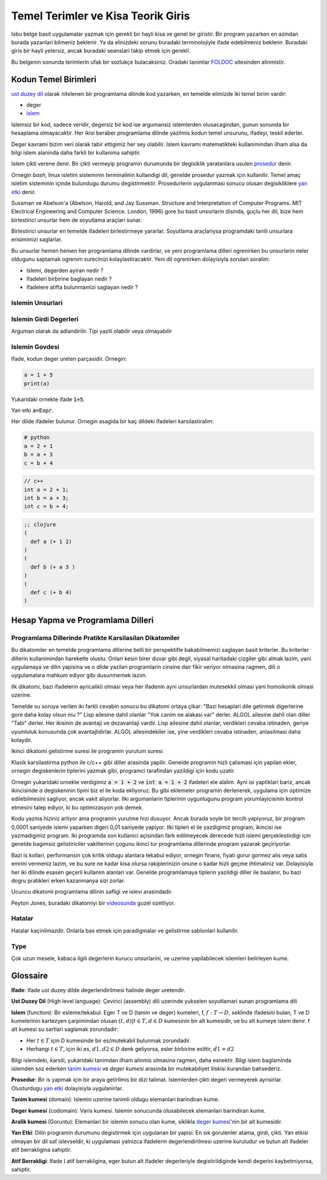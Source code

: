 ################################################
Temel Terimler ve Kisa Teorik Giris
################################################

Isbu belge basit uygulamalar yazmak için gerekli bir hayli kisa ve genel bir
giristir. Bir program yazarken en azindan burada yazanlari bilmeniz beklenir.
Ya da elinizdeki sorunu buradaki terminolojiyle ifade edebilmeniz beklenir.
Buradaki giris bir hayli yetersiz, ancak buradaki seanslari takip etmek için
gerekli.

Bu belgenin sonunda terimlerin ufak bir sozlukçe bulacaksiniz. Oradaki
tanimlar `FOLDOC <http://foldoc.org/>`_ sitesinden alinmistir.


Kodun Temel Birimleri
=========================

`ust duzey dil`_ olarak nitelenen bir programlama dilinde kod yazarken, en
temelde elimizde iki temel birim vardir:

- deger

- `islem`_

Islemsiz bir kod, sadece veridir, degersiz bir kod ise argumansiz islemlerden
olusacagindan, gunun sonunda bir hesaplama olmayacaktir. Her ikisi beraber
programlama dilinde yazilmis kodun temel unsurunu, ifadeyi, teskil ederler.

Deger kavrami bizim veri olarak tabir ettigimiz her sey olabilir. Islem
kavrami matematikteki kullanimindan ilham alsa da bilgi islem alaninda daha
farkli bir kullanima sahiptir.

Islem çikti verene denir. Bir çikti vermeyip programin durumunda bir
degisiklik yaratanlara usulen `prosedur`_ denir.

Ornegin `bash`, linux isletim sisteminin terminalinin kullandigi dil, genelde
prosedur yazmak için kullanilir. Temel amaç isletim sisteminin içinde
bulundugu durumu degistirmektir. Prosedurlerin uygulanmasi sonucu olusan
degisikliklere `yan etki`_ denir.

Sussman ve Abelson'a (Abelson, Harold, and Jay Sussman.  Structure and
Interpretation of Computer Programs. MIT Electrical Engineering and Computer
Science. London, 1996) gore bu basit unsurlarin disinda, guçlu her dil, bize
hem birlestirici unsurlar hem de soyutlama araçlari sunar.

Birlestirici unsurlar en temelde ifadeleri birlestirmeye yararlar.
Soyutlama araçlariysa programdaki tanili unsurlara erisimimizi saglarlar.

Bu unsurlar hemen hemen her programlama dilinde vardirlar, ve yeni programlama
dilleri ogrenirken bu unsurlarin neler oldugunu saptamak ogrenim surecinizi
kolaylastiracaktir. Yeni dil ogrenirken dolayisiyla sorulari soralim:

- Islemi, degerden ayiran nedir ?

- Ifadeleri birbirine baglayan nedir ?

- Ifadelere atifta bulunmamizi saglayan nedir ?



Islemin Unsurlari
-----------------


Islemin Girdi Degerleri
-----------------------

Arguman olarak da adlandirilir. Tipi yazili olabilir veya olmayabilir


Islemin Govdesi
---------------

Ifade, kodun deger ureten parçasidir. Ornegin:

.. code:: python

   a = 1 + 5
   print(a)

Yukaridaki ornekte ifade :code:`1+5`.

Yan etki :code:`a=Expr`.

Her dilde ifadeler bulunur. Ornegin asagida bir kaç dildeki ifadeleri 
karsilastiralim:


.. code:: python

    # python
    a = 2 + 1
    b = a + 3
    c = b + 4

.. code:: c++
    
    // c++
    int a = 2 + 1;
    int b = a + 3;
    int c = b + 4;

.. code:: clojure

    ;; clojure
    (
      def a (+ 1 2)
    )
    (
      def b (+ a 3 )
    )
    (
      def c (+ b 4)
    )


Hesap Yapma ve Programlama Dilleri
==================================


Programlama Dillerinde Pratikte Karsilasilan Dikatomiler
---------------------------------------------------------

Bu dikatomiler en temelde programlama dillerine belli bir perspektifle
bakabilmemizi saglayan basit kriterler. Bu kriterler dillerin kullanimindan
hareketle olustu. Onlari kesin birer duvar gibi degil, siyasal haritadaki
çizgiler gibi almak lazim, yani uygulamaya ve dilin yapisina ve o dilde
yazilan programlarin cinsine dair fikir veriyor olmasina ragmen, dili o
uygulamalara mahkum ediyor gibi dusunmemek lazim.



Ilk dikatomi, bazi ifadelerin ayricalikli olmasi veya her ifadenin ayni
unsurlardan mutesekkil olmasi yani homoikonik olmasi uzerine.

.. image:: ax1.png

Temelde su soruya verilen iki farkli cevabin sonucu bu dikatomi ortaya çikar:
"Bazi hesaplari dile getirmek digerlerine gore daha kolay olsun mu ?" Lisp
ailesine dahil olanlar "Yok canim ne alakasi var" derler. ALGOL ailesine dahil
olan diller "Tabi" derler. Her ikisinin de avantaji ve dezavantaji vardir.
Lisp ailesine dahil olanlar, verdikleri cevaba istinaden, geriye uyumluluk
konusunda çok avantajlidirlar. ALGOL ailesindekiler ise, yine verdikleri
cevaba istinaden, anlasilmasi daha kolaydir.

Ikinci dikatomi gelistirme suresi ile programin yurutum suresi.

.. image:: ax2.png

Klasik karsilastirma python ile c/c++ gibi diller arasinda yapilir. Genelde
programin hizli çalismasi için yapilan ekler, ornegin degiskenlerin tiplerini
yazmak gibi, programci tarafindan yazildigi için kodu uzatir.

Ornegin yukaridaki ornekte verdigimiz :code:`a = 1 + 2` ve :code:`int a = 1 +
2` ifadeleri ele alalim. Ayni isi yaptiklari bariz, ancak ikincisinde `a`
degiskeninin tipini biz el ile koda ekliyoruz. Bu gibi eklemeler programin
derlenerek, uygulama için optimize edilebilmesini sagliyor, ancak vakit
aliyorlar. Ilki argumanlarin tiplerinin uygunlugunu program yorumlayicisinin
kontrol etmesini talep ediyor, ki bu optimizasyon yok demek. 

Kodu yazma hiziniz artiyor ama programin yurutme hizi dusuyor. Ancak burada
soyle bir tercih yapiyoruz, bir program 0,0001 saniyede islemi yaparken digeri
0,01 saniyede yapiyor. Ilki tipleri el ile yazdigimiz program, ikincisi ise
yazmadigimiz program. Iki programda son kullanici açisindan fark edilmeyecek
derecede hizli islemi gerçeklestirdigi için genelde bagimsiz gelistiriciler
vakitlerinin çogunu ikinci tur programlama dillerinde program yazarak
geçiriyorlar. 

Bazi is kollari, performansin çok kritik oldugu alanlara tekabul ediyor,
ornegin finans, fiyati gorur gormez alis veya satis emrini vermeniz lazim, ve
bu sure ne kadar kisa olursa rakiplerinizin onune o kadar hizli geçme
ihtimaliniz var. Dolayisiyla her iki dilinde esasen geçerli kullanim alanlari
var. Genelde programlamaya tiplerin yazildigi diller ile baslanir, bu bazi
dogru pratikleri erken kazanmanya sizi zorlar.

Ucuncu dikatomi programlama dilinin safligi ve islevi arasindadir.

.. image:: ax3.png

Peyton Jones, buradaki dikatomiyi bir 
`videosunda <https://youtu.be/iSmkqocn0oQ>`_ guzel ozetliyor.


Hatalar
--------

Hatalar kaçinilmazdir. Onlarla bas etmek için paradigmalar ve gelistirme
sablonlari kullanilir.


Type
-----

Çok uzun mesele, kabaca ilgili degerlerin kurucu unsurlarini, ve uzerine
yapilabilecek islemleri belirleyen kume.


Glossaire
==========

.. _`ifade`: 

**Ifade**:
Ifade ust duzey dilde degerlendirilmesi halinde deger uretendir.

.. _`ust duzey dil`: 

**Ust Duzey Dil** (High level language):
Çevirici (assembly) dili uzerinde yukselen soyutlamari sunan programlama dili

.. _`islem`:

**Islem** (function):
Bir esleme/tekabul. Eger T ve D (tanim ve deger) kumeleri, f, :math:`f: T →
D`, seklinde ifadesini bulan, T ve D kumelerinin kartezyen çarpimindan olusan
:math:`{(t,d) | t ∈ T, d ∈ D}` kumesinin bir alt kumesidir, ve bu alt kumeye
islem denir. f alt kumesi su sartlari saglamak zorundadir:

- Her :math:`t ∈ T` için D kumesinde bir es/mutekabil bulunmak zorundadir.

- Herhangi :math:`t ∈ T`, için iki es, :math:`d1, d2 ∈ D` denk geliyorsa,
  esler birbirine esittir, :math:`d1=d2`


Bilgi islemdeki, karsili, yukaridaki tanimdan ilham alinmis olmasina ragmen,
daha esnektir. Bilgi islem baglaminda islemden soz ederken `tanim kumesi`_ ve
`deger kumesi` arasinda bir mutekabiliyet iliskisi kurandan bahsederiz.

.. _`prosedur`:

**Prosedur**:
Bir is yapmak için bir araya getirilmis bir dizi talimat. Islemlerden 
çikti degeri vermeyerek ayrisirlar. Olusturdugu `yan etki`_ dolayisiyla
uygulanirlar.

.. _`tanim kumesi`:

**Tanim kumesi** (domain):
Islemin uzerine tanimli oldugu elemanlari barindiran kume.

.. _`deger kumesi`:

**Deger kumesi** (codomain): 
Varis kumesi. Islemin sonucunda olusabilecek elemanlari barindiran kume.

.. _`aralik kumesi`:

**Aralik kumesi** (Goruntu): Elemanlari bir islemin sonucu olan kume, siklikla
`deger kumesi`_'nin bir alt kumesidir.

.. _`yan etki`:

**Yan Etki**:
Dilin programin durumunu degistirmek için uygulanan bir yapisi. En sık
gorulenler atama, girdi, çikti. Yan etkisi olmayan bir dil saf islevseldir, ki
uygulamasi yalnizca ifadelerin degerlendirilmesi uzerine kuruludur ve butun
alt ifadeler atif berrakligina sahiptir.

.. _`Atif Berrakligi`:

**Atif Berrakligi**:
Ifade I atif berrakligina, eger butun alt ifadeler degerleriyle
degistirildiginde kendi degerini kaybetmiyorsa, sahiptir.
